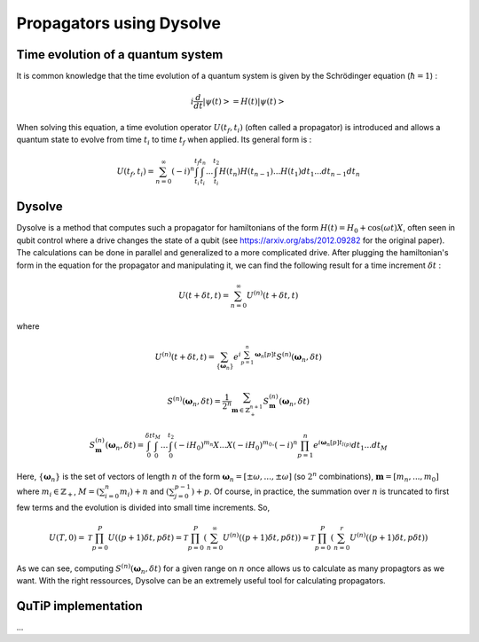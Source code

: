 .. _dysolve:

**********************************************
Propagators using Dysolve
**********************************************

Time evolution of a quantum system
==================================
It is common knowledge that the time evolution of a quantum system is given by the Schrödinger equation (:math:`\hbar = 1`) :

.. math::

     \displaystyle i \frac{d}{dt}|\psi(t)> = H(t)|\psi(t)>

When solving this equation, a time evolution operator :math:`U(t_f, t_i)` (often called a propagator) is introduced and allows a quantum state to evolve from time :math:`t_i` to time :math:`t_f` when applied. Its general form is :

.. math::

     \displaystyle U(t_f,t_i) = \sum_{n=0}^{\infty}(-i)^n \int_{t_i}^{t_f} \int_{t_i}^{t_n}... \int_{t_i}^{t_2} H(t_n)H(t_{n-1})...H(t_1) dt_1...dt_{n-1}dt_n

.. _DysolvePropagator:

Dysolve
=======

Dysolve is a method that computes such a propagator for hamiltonians of the form :math:`H(t) = H_0 + \cos(\omega t)X`, often seen in qubit control where a drive changes the state of a qubit (see https://arxiv.org/abs/2012.09282 for the original paper). The calculations can be done in parallel and generalized to a more complicated drive. After plugging the hamiltonian's form in the equation for the propagator and manipulating it, we can find the following result for a time increment :math:`\delta t` :

.. math::

     \displaystyle U(t+\delta t,t) = \sum_{n=0}^{\infty} U^{(n)}(t + \delta t, t)

where 

.. math::

     \displaystyle U^{(n)}(t + \delta t, t) = \sum_{\left\{\boldsymbol{\omega}_n\right\}}e^{i\sum_{p=1}^{n}\boldsymbol{\omega}_n[p]t}S^{(n)}(\boldsymbol{\omega}_n, \delta t)

.. math::

     \displaystyle S^{(n)}(\boldsymbol{\omega}_n, \delta t) = \frac{1}{2^n} \sum_{\boldsymbol{m} \in \mathbb{Z}^{n+1}_+} S^{(n)}_{\boldsymbol{m}}(\boldsymbol{\omega}_n, \delta t)

.. math::

     \displaystyle S^{(n)}_{\boldsymbol{m}}(\boldsymbol{\omega}_n, \delta t) = \int_{0}^{\delta t}\int_{0}^{t_M}...\int_{0}^{t_2} (-iH_0)^{m_n}X...X(-iH_0)^{m_0} \cdot (-i)^n \prod_{p=1}^{n}e^{i\boldsymbol{\omega}_n[p]t_{l(p)}} dt_1 ... dt_M

Here, :math:`\{\boldsymbol{\omega}_n\}` is the set of vectors of length :math:`n` of the form :math:`\boldsymbol{\omega}_n = \left[±\omega, ..., ±\omega\right]` (so :math:`2^n` combinations), :math:`\boldsymbol{m}= \left[m_n, ..., m_0\right]` where :math:`m_i \in \mathbb{Z}_+`, :math:`M = \left(\sum_{i=0}^n m_i\right) + n` and :math:`\left(\sum_{j=0}^{p-1}\right) + p`. Of course, in practice, the summation over :math:`n` is truncated to first few terms and the evolution is divided into small time increments. So,

.. math::
     \displaystyle U(T,0) = \mathcal{T}\prod_{p=0}^{P}U((p+1)\delta t, p\delta t) = \mathcal{T}\prod_{p=0}^{P}\left(\sum_{n=0}^{\infty}U^{(n)}((p+1)\delta t, p\delta t)\right) \approx  \mathcal{T}\prod_{p=0}^{P}\left(\sum_{n=0}^{r}U^{(n)}((p+1)\delta t, p\delta t)\right)

As we can see, computing :math:`S^{(n)}(\boldsymbol{\omega}_n, \delta t)` for a given range on :math:`n` once allows us to calculate as many propagtors as we want. With the right ressources, Dysolve can be an extremely useful tool for calculating propagators.

.. _implementation:

QuTiP implementation
====================
...
